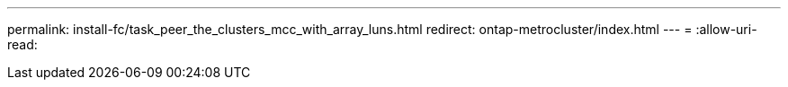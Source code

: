 ---
permalink: install-fc/task_peer_the_clusters_mcc_with_array_luns.html 
redirect: ontap-metrocluster/index.html 
---
= 
:allow-uri-read: 


